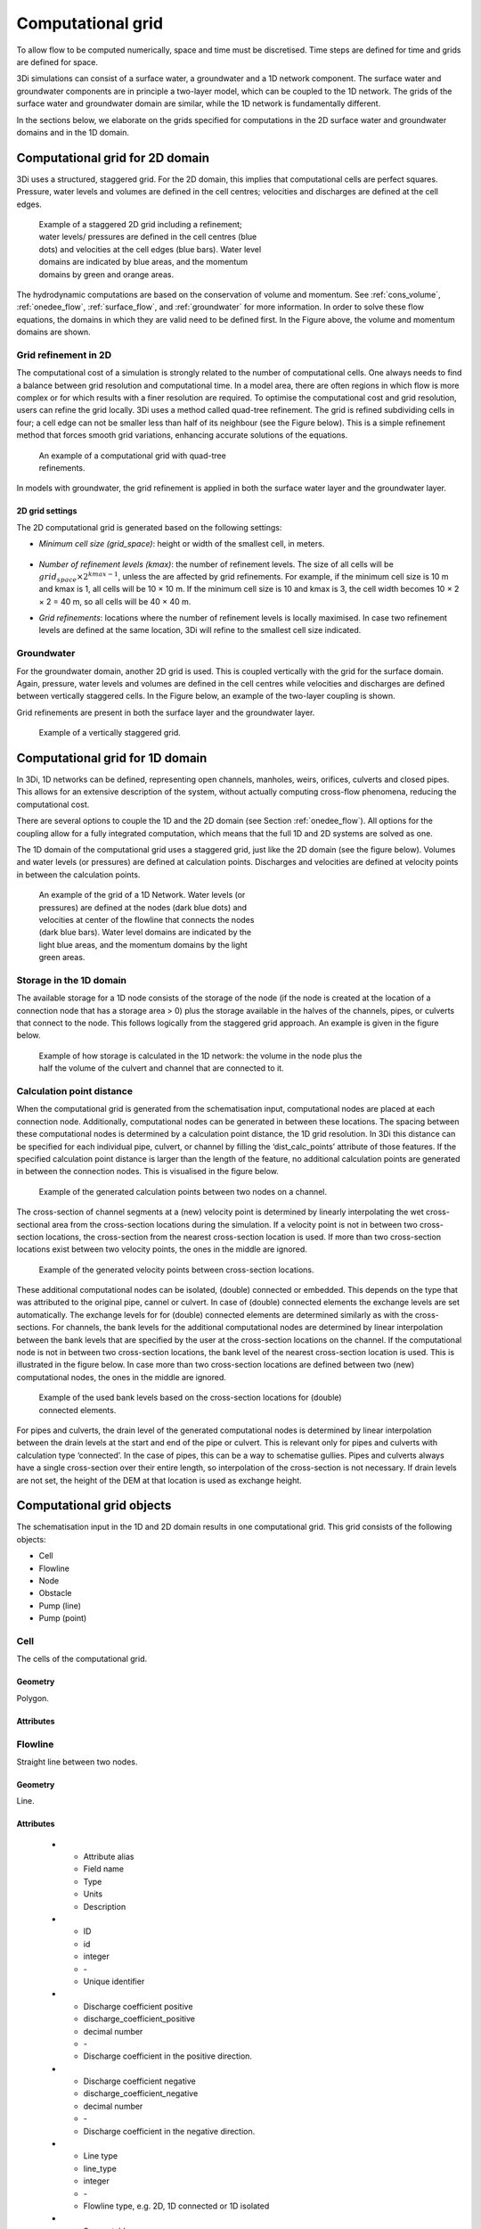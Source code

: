 .. _computational_grid:

Computational grid
==================

To allow flow to be computed numerically, space and time must be discretised. Time steps are defined for time and grids are defined for space. 

3Di simulations can consist of a surface water, a groundwater and a 1D network component. The surface water and groundwater components are in principle a two-layer model, which can be coupled to the 1D network. The grids of the surface water and groundwater domain are similar, while the 1D network is fundamentally different.

In the sections below, we elaborate on the grids specified for computations in the 2D surface water and groundwater domains and in the 1D domain. 

.. _computational_grid_2d_domain:

Computational grid for 2D domain
--------------------------------

3Di uses a structured, staggered grid. For the 2D domain, this implies that computational cells are perfect squares. Pressure, water levels and volumes are defined in the cell centres; velocities and discharges are defined at the cell edges.

.. figure:: image/b1_1.png
   :figwidth: 400 px
   :alt: grid 2d

   Example of a staggered 2D grid including a refinement; water levels/ pressures are defined in the cell centres (blue dots) and velocities at the cell edges (blue bars). Water level domains are indicated by blue areas, and the momentum domains by green and orange areas.

The hydrodynamic computations are based on the conservation of volume and momentum. See :ref:`cons_volume`, :ref:`onedee_flow`, :ref:`surface_flow`, and :ref:`groundwater` for more information. In order to solve these flow equations, the domains in which they are valid need to be defined first. In the Figure above, the volume and momentum domains are shown.

Grid refinement in 2D
^^^^^^^^^^^^^^^^^^^^^

The computational cost of a simulation is strongly related to the number of computational cells. One always needs to find a balance between grid resolution and computational time. In a model area, there are often regions in which flow is more complex or for which results with a finer resolution are required. To optimise the computational cost and grid resolution, users can refine the grid locally. 3Di uses a method called quad-tree refinement. The grid is refined subdividing cells in four; a cell edge can not be smaller less than half of its neighbour (see the Figure below). This is a simple refinement method that forces smooth grid variations, enhancing accurate solutions of the equations.

.. figure:: image/b1_6_quadtree_grid.png
   :figwidth: 400 px
   :alt: quadtree_refinement

   An example of a computational grid with quad-tree refinements.

In models with groundwater, the grid refinement is applied in both the surface water layer and the groundwater layer.

.. 2d_grid_settings:

2D grid settings
++++++++++++++++

The 2D computational grid is generated based on the following settings:

- *Minimum cell size (grid_space)*: height or width of the smallest cell, in meters. 


	.. note: 
		
		The minimum cell size (grid_space) must be an even multiple of the pixel size of the DEM. For example, if the pixel size is 0.5 m, the minimum cell size can be 5.0 m (5 / 0.5 = 10, which is even). But if the pixel size is 1 m, the minimum cell size cannot be 5.0 m (5 / 1 = 5, which is not even). 

- *Number of refinement levels (kmax)*: the number of refinement levels. The size of all cells will be :math:`grid_space × 2^{kmax - 1}`, unless the are affected by grid refinements. For example, if the minimum cell size is 10 m and kmax is 1, all cells will be 10 × 10 m. If the minimum cell size is 10 and kmax is 3, the cell width becomes 10 × 2 × 2 = 40 m, so all cells will be 40 × 40 m.

- *Grid refinements*: locations where the number of refinement levels is locally maximised. In case two refinement levels are defined at the same location, 3Di will refine to the smallest cell size indicated.



Groundwater
^^^^^^^^^^^
For the groundwater domain, another 2D grid is used. This is coupled vertically with the grid for the surface domain. Again, pressure, water levels and volumes are defined in the cell centres while velocities and discharges are defined between vertically staggered cells. In the Figure below, an example of the two-layer coupling is shown.

Grid refinements are present in both the surface layer and the groundwater layer.

.. figure:: image/b1_2dv.png
   :figwidth: 300 px
   :alt: grid 2dv

   Example of a vertically staggered grid.

.. _1dgrid:

Computational grid for 1D domain
--------------------------------

In 3Di, 1D networks can be defined, representing open channels, manholes, weirs, orifices, culverts and closed pipes. This allows for an extensive description of the system, without actually computing cross-flow phenomena, reducing the computational cost.

There are several options to couple the 1D and the 2D domain (see Section :ref:`onedee_flow`). All options for the coupling allow for a fully integrated computation, which means that the full 1D and 2D systems are solved as one.

The 1D domain of the computational grid uses a staggered grid, just like the 2D domain (see the figure below). Volumes and water levels (or pressures) are defined at calculation points. Discharges and velocities are defined at velocity points in between the calculation points.

.. figure:: image/b1_1d.png
   :figwidth: 400 px
   :alt: 1D structure of the grid.

   An example of the grid of a 1D Network. Water levels (or pressures) are defined at the nodes (dark blue dots) and velocities at center of the flowline that connects the nodes (dark blue bars). Water level domains are indicated by the light blue areas, and the momentum domains by the light green areas.

.. _techref_storage_in_1d_domain:

Storage in the 1D domain
^^^^^^^^^^^^^^^^^^^^^^^^

The available storage for a 1D node consists of the storage of the node (if the node is created at the location of a connection node that has a storage area > 0) plus the storage available in the halves of the channels, pipes, or culverts that connect to the node. This follows logically from the staggered grid approach. An example is given in the figure below.

.. figure:: image/h_grid_storage_in_1d_domain.png
   :figwidth: 600 px
   :alt: Example of how volume is calculated in the 1D network

   Example of how storage is calculated in the 1D network: the volume in the node plus the half the volume of the culvert and channel that are connected to it.

.. _techref_calculation_point_distance:

Calculation point distance
^^^^^^^^^^^^^^^^^^^^^^^^^^

When the computational grid is generated from the schematisation input, computational nodes are placed at each connection node. Additionally, computational nodes can be generated in between these locations. The spacing between these computational nodes is determined by a calculation point distance, the 1D grid resolution. In 3Di this distance can be specified for each individual pipe, culvert, or channel by filling the ‘dist_calc_points’ attribute of those features.
If the specified calculation point distance is larger than the length of the feature, no additional calculation points are generated in between the connection nodes. This is visualised in the figure below.

.. figure:: image/h_calculation_point_distance_intro.png
   :figwidth: 600 px
   :alt: calculation point distance intro
   
   Example of the generated calculation points between two nodes on a channel.

The cross-section of channel segments at a (new) velocity point is determined by linearly interpolating the wet cross-sectional area from the cross-section locations during the simulation. If a velocity point is not in between two cross-section locations, the cross-section from the nearest cross-section location is used.
If more than two cross-section locations exist between two velocity points, the ones in the middle are ignored.

.. figure:: image/h_calculation_point_distance_cross_section.png
   :figwidth: 600 px
   :alt: calculation point distance cross-section
   
   Example of the generated velocity points between cross-section locations.

These additional computational nodes can be isolated, (double) connected or embedded. This depends on the type that was attributed to the original pipe, cannel or culvert. In case of (double) connected elements the exchange levels are set automatically. The exchange levels for for (double) connected elements are determined similarly as with the cross-sections. For channels, the bank levels for the additional computational nodes are determined by linear interpolation between the bank levels that are specified by the user at  the cross-section locations on the channel. If the computational node is not in between two cross-section locations, the bank level of the nearest cross-section location is used. This is illustrated in the figure below.
In case more than two cross-section locations are defined between two (new) computational nodes, the ones in the middle are ignored.

.. figure:: image/h_calculation_point_distance_bank_level.png
   :figwidth: 600 px
   :alt: calculation point distance bank level
   
   Example of the used bank levels based on the cross-section locations for (double) connected elements.

For pipes and culverts, the drain level of the generated computational nodes is determined by linear interpolation between the drain levels at the start and end of the pipe or culvert. This is relevant only for pipes and culverts with calculation type ‘connected’. In the case of pipes, this can be a way to schematise gullies. Pipes and culverts always have a single cross-section over their entire length, so interpolation of the cross-section is not necessary.
If drain levels are not set, the height of the DEM at that location is used as exchange height.

.. _computational_grid_objects:

Computational grid objects
--------------------------
The schematisation input in the 1D and 2D domain results in one computational grid. This grid consists of the following objects:

* Cell
* Flowline
* Node
* Obstacle
* Pump (line)
* Pump (point)

Cell
^^^^
The cells of the computational grid. 

Geometry
++++++++
Polygon.

Attributes
++++++++++

.. list-table:: Cell attributes
   :widths: 6 4 4 2 4 30
   :header-rows: 1

   * - Attribute alias
     - Field name
     - Type
     - Units
     - Description
   * - ID
     - id
     - integer
     - \-
     - Unique identifier
   * - Node type
     - node_type
     - integer
     - \-
     - Defines the type of the calculation node as 2D Surface water (1), 2D Groundwater (2), 1D Without storage (3), 1D With storage (4), 2D Surface water boundary (5), 2D Groundwater boundary (6), or 1D Boundary (7). 
   * - DEM averaged
     - has_dem_averaged
     - boolean
     - \-
     - If set to 'true', the DEM values within the calculation cell are averaged.
   * - Maximum surface area
     - max_surface_area
     - decimal number
     - m\ :sup:`2`
     - xHELPx
   * - Bottom level
     - bottom_level
     - decimal number
     - m MSL
     - Subgrid cell with the lowest elevation within the calculation cell.
   * - Impervious layer elevation
     - impervious_layer_elevation
     - decimal number
     - m MSL
     - xHELPx

Flowline
^^^^^^^^
Straight line between two nodes.

Geometry
++++++++
Line.

Attributes
++++++++++

   * - Attribute alias
     - Field name
     - Type
     - Units
     - Description
   * - ID
     - id
     - integer
     - \-
     - Unique identifier
   * - Discharge coefficient positive
     - discharge_coefficient_positive
     - decimal number
     - \-
     - Discharge coefficient in the positive direction.
   * - Discharge coefficient negative
     - discharge_coefficient_negative
     - decimal number
     - \-
     - Discharge coefficient in the negative direction.
   * - Line type
     - line_type
     - integer
     - \-
     - Flowline type, e.g. 2D, 1D connected or 1D isolated
   * - Source table
     - source_table
     - text
     - \-
     - For flowlines generated from 1D objects: the table in which this object is described.
   * - Source table ID
     - source_table_id
     - integer
     - \-
     - For flowlines generated from 1D objects: the ID of the table in which this object is described.
   * - Invert level of the start point
     - invert_level_start_point
     - decimal number
     - m MSL
     - If the flowline belongs to a 1D object: the invert level of the start point of the object.
   * - Invert level of the end point
     - invert_level_end_point
     - decimal number
     - m MSL
     - If the flowline belongs to a 1D object: the invert level of the end point of the object.
   * - Exchange level
     - exchange_level
     - decimal number
     - m MSL
     - If the flowline belongs to a 1D object: the exchange level of the object.
   * - Start calculation node ID
     - calculation_node_id_start
     - integer
     - \-
     - ID of the calculation node that coincides with the starting point of the flowline.
   * - End calculation node ID
     - calculation_node_id_end
     - integer
     - \-
     - ID of the calculation node that coincides with the end point of the flowline.
   * - Sewerage
     - sewerage
     - boolean
     - \-
     - If set to 'true': flowline belongs to a sewerage object.
   * - Sewerage type
     - sewerage_type
     - integer
     - \-
     - Function of the pipe in the sewerage system. Used for visualisation and administrative purposes only. See :ref:`pipe_notes_for_modeller`.

Node
^^^^
Centre of a computational cell in which water levels and pressures are defined (2D domain) or the end point of a 1D object or the connection point between two 1D objects (1D domain).

Geometry
++++++++
Point.

Attributes
++++++++++

   * - Attribute alias
     - Field name
     - Type
     - Units
     - Description
   * - ID
     - id
     - integer
     - \-
     - Unique identifier
   * - Connection node ID
     - connection_node_id
     - integer
     - \-
     - xHELPx
   * - Node type
     - node_type
     - integer
     - \-
     - Defines the type of the calculation node as 2D Surface water (1), 2D Groundwater (2), 1D Without storage (3), 1D With storage (4), 2D Surface water boundary (5), 2D Groundwater boundary (6), or 1D Boundary (7). 
   * - Calculation type
     - calculation_type
     - integer
     - Yes
     - \-
     - Sets the 1D2D exchange type: embedded (100), isolated (101), connected (102), or double connected (105). See :ref:`calculation_types`.
   * - Is manhole
     - is_manhole
     - boolean
     - \-
     - \-
   * - Storage area of the connection node 
     - connection_node_storage_area
     - decimal number
     - m\ :sup:`2`
     - \-
   * - Maximum surface area
     - max_surface_area
     - decimal number
     - m\ :sup:`2`
     - xHELPx
   * - Bottom level
     - bottom_level
     - decimal number
     - m MSL
     - Subgrid cell with the lowest elevation within the associated calculation cell.
   * - Drain level
     - drain_level
     - decimal number
     - m MSL
     - Drain level of the manhole. See :ref:`_manhole_notes_for_modellers`.

Obstacle
^^^^^^^^
Border of a computational cell along which exchange with the neighbouring cell cannot take place for water levels under the crest level of the obstacle.

Geometry
++++++++
Line.

Attributes
++++++++++

   * - Attribute alias
     - Field name
     - Type
     - Units
     - Description
   * - ID
     - line_id
     - integer
     - \-
     - Unique identifier
   * - Exchange level
     - exchange_level
     - decimal number
     - m MSL
     - Exchange level for the linear obstacle.


Pump (line)
^^^^^^^^^^^
Pumpstation that transports water from one connection node to another.

Geometry
++++++++
Line.

Attributes
++++++++++

   * - Attribute alias
     - Field name
     - Type
     - Units
     - Description
   * - ID
     - id
     - integer
     - \-
     - Unique identifier
   * - Display name
     - display_name
     - text
     - \-
     - Name field
   * - Start calculation node ID
     - calculation_node_id_start
     - integer
     - \-
     - ID of calculation node from which the water is pumped.
   * - End calculation node ID
     - calculation_node_id_end
     - integer
     - \-
     - ID of calculation node to which the water is pumped.
   * - Source table ID
     - source_table_id
     - integer
     - \-
     - The ID of the table in which the pump is described.
   * - Type
     - type
     - integer
     - \-
     - Sets whether pump reacts to water level at: suction side (1) or delivery side (2).
   * - Bottom level
     - bottom_level
     - decimal number
     - m MSL
     - Subgrid cell with the lowest elevation within the calculation cell.
   * - Start level
     - start_level
     - decimal number
     - Yes
     - m MSL
     - Pump switches on when the water level exceeds this level.
   * - Lower stop level
     - lower_stop_level
     - decimal number
     - Yes
     - m MSL
     - Pump switches off when the water level becomes lower than this level.
   * - Capacity
     - capacity
     - decimal number
     - Yes
     - L/s
     - Pump capacity.

Pump (point)
^^^^^^^^^^^^
Pumpstation that pumps water out of the model domain.

Geometry
++++++++
Point.

Attributes
++++++++++

   * - Attribute alias
     - Field name
     - Type
     - Units
     - Description
   * - ID
     - id
     - integer
     - \-
     - Unique identifier
   * - Display name
     - display_name
     - text
     - \-
     - Name field
   * - Start calculation node ID
     - calculation_node_id_start
     - integer
     - \-
     - ID of calculation node from which the water is pumped.
   * - End calculation node ID
     - calculation_node_id_end
     - integer
     - \-
     - ID of calculation node to which the water is pumped.
   * - Source table ID
     - source_table_id
     - integer
     - \-
     - The ID of the table in which the pump is described.
   * - Type
     - type
     - integer
     - \-
     - Sets whether pump reacts to water level at: suction side (1) or delivery side (2).
   * - Bottom level
     - bottom_level
     - decimal number
     - m MSL
     - Subgrid cell with the lowest elevation within the calculation cell.
   * - Start level
     - start_level
     - decimal number
     - Yes
     - m MSL
     - Pump switches on when the water level exceeds this level.
   * - Lower stop level
     - lower_stop_level
     - decimal number
     - Yes
     - m MSL
     - Pump switches off when the water level becomes lower than this level.
   * - Capacity
     - capacity
     - decimal number
     - Yes
     - L/s
     - Pump capacity.